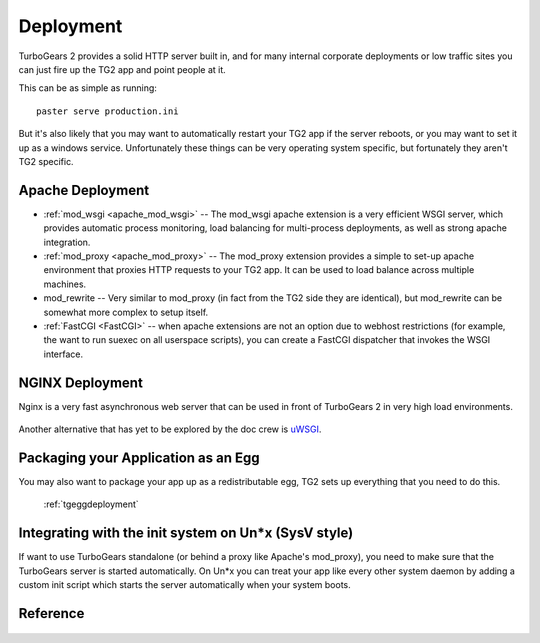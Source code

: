 .. _tgdeployment:

Deployment
===========

TurboGears 2 provides a solid HTTP server built in, and for many
internal corporate deployments or low traffic sites you can just fire
up the TG2 app and point people at it.

This can be as simple as running::

  paster serve production.ini

But it's also likely that you may want to automatically restart your
TG2 app if the server reboots, or you may want to set it up as a
windows service. Unfortunately these things can be very operating
system specific, but fortunately they aren't TG2 specific.


Apache Deployment
-----------------

* :ref:`mod_wsgi <apache_mod_wsgi>` -- The
  mod_wsgi apache extension is a very efficient WSGI server, which
  provides automatic process monitoring, load balancing for
  multi-process deployments, as well as strong apache integration.

* :ref:`mod_proxy <apache_mod_proxy>` -- The mod_proxy
  extension provides a simple to set-up apache environment that
  proxies HTTP requests to your TG2 app.  It can be used to load
  balance across multiple machines.

* mod_rewrite -- Very similar to mod_proxy
  (in fact from the TG2 side they are identical), but mod_rewrite can
  be somewhat more complex to setup itself.

* :ref:`FastCGI <FastCGI>` -- when apache extensions are not an option
  due to webhost restrictions (for example, the want to run suexec on all
  userspace scripts), you can create a FastCGI dispatcher that invokes the
  WSGI interface.

NGINX Deployment
-----------------

Nginx is a very fast asynchronous web server that can be used in front
of TurboGears 2 in very high load environments.

   .. toctree::
      :maxdepth: 1

      Deployment/nginx/load_balance.rst

Another alternative that has yet to be explored by the doc crew is
`uWSGI <http://projects.unbit.it/uwsgi/wiki/RunOnNginx>`_.

Packaging your Application as an Egg
------------------------------------

You may also want to package your app up as a redistributable egg, TG2
sets up everything that you need to do this.

 :ref:`tgeggdeployment`


Integrating with the init system on Un*x (SysV style)
---------------------------------------------------------

If want to use TurboGears standalone (or behind a proxy like Apache's mod_proxy),
you need to make sure that the TurboGears server is started automatically.
On Un*x you can treat your app like every other system daemon by adding a
custom init script which starts the server automatically when your system boots.


Reference
----------

   .. toctree::
      :maxdepth: 1

      Deployment/DeployWithAnEgg
      Deployment/ModProxy
      Deployment/lighttpd+fcgi
      Deployment/FastCGI

.. todo:: Difficulty: Hard. Document use of IIS with TurboGears thru a proxy.
.. todo:: Difficulty: Hard. Document usage of http://pypi.python.org/pypi/wsgisvc to deploy as a Win32 service

